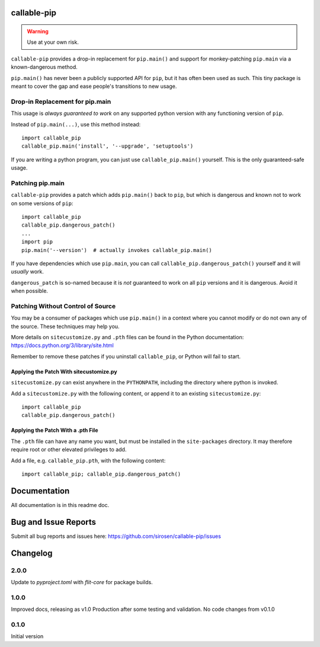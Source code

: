 callable-pip
============

.. warning::

    Use at your own risk.

``callable-pip`` provides a drop-in replacement for ``pip.main()`` and support
for monkey-patching ``pip.main`` via a known-dangerous method.

``pip.main()`` has never been a publicly supported API for ``pip``, but it has
often been used as such. This tiny package is meant to cover the gap and ease
people's transitions to new usage.

Drop-in Replacement for pip.main
--------------------------------

This usage is *always guaranteed to work* on any supported python version with
any functioning version of ``pip``.

Instead of ``pip.main(...)``, use this method instead::

    import callable_pip
    callable_pip.main('install', '--upgrade', 'setuptools')

If you are writing a python program, you can just use ``callable_pip.main()``
yourself. This is the only guaranteed-safe usage.

Patching pip.main
-----------------

``callable-pip`` provides a patch which adds ``pip.main()`` back to ``pip``,
but which is dangerous and known not to work on some versions of ``pip``::

    import callable_pip
    callable_pip.dangerous_patch()
    ...
    import pip
    pip.main('--version')  # actually invokes callable_pip.main()

If you have dependencies which use ``pip.main``, you can call
``callable_pip.dangerous_patch()`` yourself and it will *usually* work.

``dangerous_patch`` is so-named because it is *not* guaranteed to work on all
``pip`` versions and it is dangerous. Avoid it when possible.

Patching Without Control of Source
----------------------------------

You may be a consumer of packages which use ``pip.main()`` in a context where
you cannot modify or do not own any of the source.
These techniques may help you.

More details on ``sitecustomize.py`` and ``.pth`` files can be found in the
Python documentation:
https://docs.python.org/3/library/site.html

Remember to remove these patches if you uninstall ``callable_pip``, or Python
will fail to start.

Applying the Patch With sitecustomize.py
~~~~~~~~~~~~~~~~~~~~~~~~~~~~~~~~~~~~~~~~

``sitecustomize.py`` can exist anywhere in the ``PYTHONPATH``, including the
directory where python is invoked.

Add a ``sitecustomize.py`` with the following content, or append it to an
existing ``sitecustomize.py``::

    import callable_pip
    callable_pip.dangerous_patch()

Applying the Patch With a .pth File
~~~~~~~~~~~~~~~~~~~~~~~~~~~~~~~~~~~

The ``.pth`` file can have any name you want, but must be installed in the
``site-packages`` directory. It may therefore require root or other elevated
privileges to add.

Add a file, e.g. ``callable_pip.pth``, with the following content::

    import callable_pip; callable_pip.dangerous_patch()

Documentation
=============

All documentation is in this readme doc.

Bug and Issue Reports
=====================

Submit all bug reports and issues here:
https://github.com/sirosen/callable-pip/issues

Changelog
=========

2.0.0
-----

Update to `pyproject.toml` with `flit-core` for package builds.

1.0.0
-----

Improved docs, releasing as v1.0 Production after some testing and validation.
No code changes from v0.1.0

0.1.0
-----

Initial version
